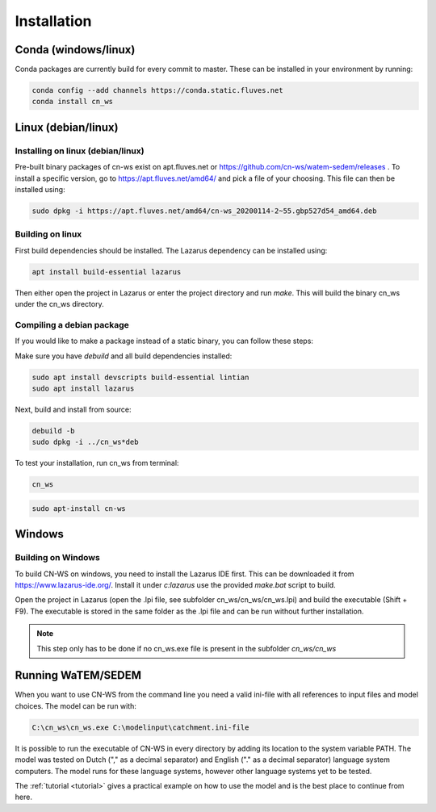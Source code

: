 .. _install:

############
Installation
############

Conda (windows/linux)
*********************
Conda packages are currently build for every commit to master. These can be installed in your environment by running:

.. code-block:: shell

	conda config --add channels https://conda.static.fluves.net
	conda install cn_ws

Linux (debian/linux)
********************

Installing on linux (debian/linux)
==================================

Pre-built binary packages of cn-ws exist on apt.fluves.net or https://github.com/cn-ws/watem-sedem/releases .
To install a specific version, go to https://apt.fluves.net/amd64/ and pick a
file of your choosing. This file can then be installed using:

.. code-block:: shell

	sudo dpkg -i https://apt.fluves.net/amd64/cn-ws_20200114-2~55.gbp527d54_amd64.deb


Building on linux
=================

First build dependencies should be installed. The Lazarus dependency can be installed using:

.. code-block:: shell

	apt install build-essential lazarus


Then either open the project in Lazarus or enter the project directory and run
`make`. This will build the binary cn_ws under the cn_ws directory.

Compiling a debian package
==========================

If you would like to make a package instead of a static binary, you can follow
these steps:

Make sure you have `debuild` and all build dependencies installed:

.. code-block:: shell

	sudo apt install devscripts build-essential lintian
	sudo apt install lazarus


Next, build and install from source:

.. code-block:: shell

	debuild -b 
	sudo dpkg -i ../cn_ws*deb


To test your installation, run cn_ws from terminal:

.. code-block:: shell

	cn_ws

.. code-block:: shell

	sudo apt-install cn-ws

Windows
*******

.. _buildwindows:

Building on Windows
===================

To build CN-WS on windows, you need to install the Lazarus IDE first.
This can be downloaded it from https://www.lazarus-ide.org/. Install it under `c:\lazarus` use the provided `make.bat` script to build. 

Open the project in Lazarus (open the .lpi file, see subfolder cn_ws/cn_ws/cn_ws.lpi)
and build the executable (Shift + F9). The executable is stored in the same folder as
the .lpi file and can be run without further installation. 

.. note::
    This step only has to be done if no cn_ws.exe file is present in the subfolder
    `cn_ws/cn_ws`

Running WaTEM/SEDEM
*******************

When you want to use CN-WS from the command line you need a valid ini-file with
all references to input files and model choices. The model can be run with:

.. code-block:: shell

	C:\cn_ws\cn_ws.exe C:\modelinput\catchment.ini-file
	
It is possible to run the executable of CN-WS in every directory by adding its
location to the system variable PATH. The model was tested on Dutch
("," as a decimal separator) and English ("." as a decimal separator) language
system computers. The model runs for these language systems, however other language systems yet to be tested.

The :ref:`tutorial <tutorial>` gives a practical example on how to use the model
and is the best place to continue from here.
